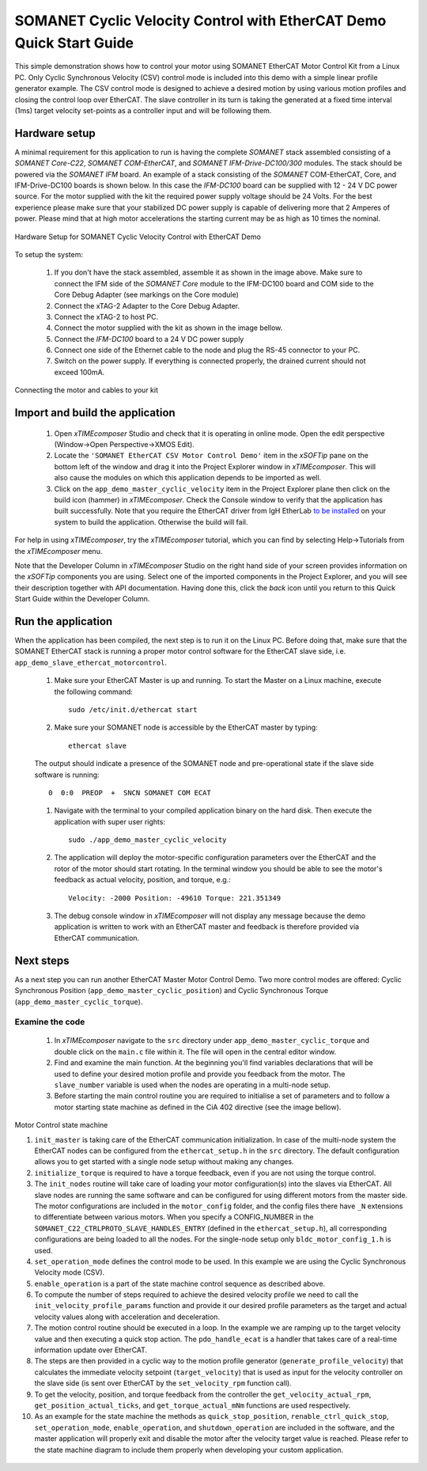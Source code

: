 ﻿.. _SOMANET_Cyclic_Velocity_Control_with_EtherCAT_Demo_Quickstart:

SOMANET Cyclic Velocity Control with EtherCAT Demo Quick Start Guide
====================================================================

This simple demonstration shows how to control your motor using SOMANET EtherCAT Motor Control Kit from a Linux PC. Only Cyclic Synchronous Velocity (CSV) control mode is included into this demo with a simple linear profile generator example. The CSV control mode is designed to achieve a desired motion by using various motion profiles and closing the control loop over EtherCAT. The slave controller in its turn is taking the generated at a fixed time interval (1ms) target velocity set-points as a controller input and will be following them. 

Hardware setup
++++++++++++++

A minimal requirement for this application to run is having the complete *SOMANET* stack assembled consisting of a *SOMANET Core-C22*, *SOMANET COM-EtherCAT*, and *SOMANET IFM-Drive-DC100/300* modules. The stack should be powered via the *SOMANET IFM* board. An example of a stack consisting of the *SOMANET* COM-EtherCAT, Core, and IFM-Drive-DC100 boards is shown below. In this case the *IFM-DC100* board can be supplied with 12 - 24 V DC power source. For the motor supplied with the kit the required power supply voltage should be 24 Volts. For the best experience please make sure that your stabilized DC power supply is capable of delivering more that 2 Amperes of power. Please mind that at high motor accelerations the starting current may be as high as 10 times the nominal.     

.. figure:: images/ethercat_stack.jpg
   :align: center

   Hardware Setup for SOMANET Cyclic Velocity Control with EtherCAT Demo

To setup the system:

   #. If you don't have the stack assembled, assemble it as shown in the image above. Make sure to connect the IFM side of the *SOMANET Core* module to the IFM-DC100 board and COM side to the Core Debug Adapter (see markings on the Core module)
   #. Connect the xTAG-2 Adapter to the Core Debug Adapter.
   #. Connect the xTAG-2 to host PC. 
   #. Connect the motor supplied with the kit as shown in the image bellow.
   #. Connect the *IFM-DC100* board to a 24 V DC power supply
   #. Connect one side of the Ethernet cable to the node and plug the RS-45 connector to your PC.
   #. Switch on the power supply. If everything is connected properly, the drained current should not exceed 100mA. 

.. figure:: images/stack_and_motor.jpg
   :align: center

   Connecting the motor and cables to your kit


Import and build the application
++++++++++++++++++++++++++++++++

   #. Open *xTIMEcomposer* Studio and check that it is operating in online mode. Open the edit perspective (Window->Open Perspective->XMOS Edit).
   #. Locate the ``'SOMANET EtherCAT CSV Motor Control Demo'`` item in the *xSOFTip* pane on the bottom left of the window and drag it into the Project Explorer window in *xTIMEcomposer*. This will also cause the modules on which this application depends to be imported as well. 
   #. Click on the ``app_demo_master_cyclic_velocity`` item in the Project Explorer plane then click on the build icon (hammer) in *xTIMEcomposer*. Check the Console window to verify that the application has built successfully. Note that you require the EtherCAT driver from IgH EtherLab `to be installed <http://doc.synapticon.com/wiki/index.php/EtherCAT_Master_Software>`_ on your system to build the application. Otherwise the build will fail.

For help in using *xTIMEcomposer*, try the *xTIMEcomposer* tutorial, which you can find by selecting Help->Tutorials from the *xTIMEcomposer* menu.

Note that the Developer Column in *xTIMEcomposer* Studio on the right hand side of your screen provides information on the *xSOFTip* components you are using. Select one of the imported components in the Project Explorer, and you will see their description together with API documentation. Having done this, click the `back` icon until you return to this Quick Start Guide within the Developer Column.


Run the application
+++++++++++++++++++

When the application has been compiled, the next step is to run it on the Linux PC. Before doing that, make sure that the SOMANET EtherCAT stack is running a proper motor control software for the EtherCAT slave side, i.e. ``app_demo_slave_ethercat_motorcontrol``.  

   #. Make sure your EtherCAT Master is up and running. To start the Master on a Linux machine, execute the following command: ::

       sudo /etc/init.d/ethercat start

   #. Make sure your SOMANET node is accessible by the EtherCAT master by typing: ::

       ethercat slave 

   The output should indicate a presence of the SOMANET node and pre-operational state if the slave side software is running: ::

       0  0:0  PREOP  +  SNCN SOMANET COM ECAT

   #. Navigate with the terminal to your compiled application binary on the hard disk. Then execute the application with super user rights: ::

       sudo ./app_demo_master_cyclic_velocity 

   #. The application will deploy the motor-specific configuration parameters over the EtherCAT and the rotor of the motor should start rotating. In the terminal window you should be able to see the motor's feedback as actual velocity, position, and torque, e.g.: ::

       Velocity: -2000 Position: -49610 Torque: 221.351349

   #. The debug console window in *xTIMEcomposer* will not display any message because the demo application is written to work with an EtherCAT master and feedback is therefore provided via EtherCAT communication.


Next steps
++++++++++

As a next step you can run another EtherCAT Master Motor Control Demo. Two more control modes are offered: Cyclic Synchronous Position (``app_demo_master_cyclic_position``) and Cyclic Synchronous Torque (``app_demo_master_cyclic_torque``).

Examine the code
................

   #. In *xTIMEcomposer* navigate to the ``src`` directory under ``app_demo_master_cyclic_torque`` and double click on the ``main.c`` file within it. The file will open in the central editor window.

   #. Find and examine the main function. At the beginning you'll find variables declarations that will be used to define your desired motion profile and provide you feedback from the motor. The ``slave_number`` variable is used when the nodes are operating in a multi-node setup.

   #. Before starting the main control routine you are required to initialise a set of parameters and to follow a motor starting state machine as defined in the CiA 402 directive (see the image bellow).

.. figure:: images/statemachine.png
   :width: 100%
   :align: center

   Motor Control state machine

   #. ``init_master`` is taking care of the EtherCAT communication initialization. In case of the multi-node system the EtherCAT nodes can be configured from the ``ethercat_setup.h`` in the ``src`` directory. The default configuration allows you to get started with a single node setup without making any changes.

   #. ``initialize_torque`` is required to have a torque feedback, even if you are not using the torque control.

   #. The ``init_nodes`` routine will take care of loading your motor configuration(s) into the slaves via EtherCAT. All slave nodes are running the same software and can be configured for using different motors from the master side. The motor configurations are included in the ``motor_config`` folder, and the config files there have ``_N`` extensions to differentiate between various motors. When you specify a CONFIG_NUMBER in the ``SOMANET_C22_CTRLPROTO_SLAVE_HANDLES_ENTRY`` (defined in the ``ethercat_setup.h``), all corresponding configurations are being loaded to all the nodes. For the single-node setup only ``bldc_motor_config_1.h`` is used.

   #. ``set_operation_mode`` defines the control mode to be used. In this example we are using the Cyclic Synchronous Velocity mode (CSV).

   #. ``enable_operation`` is a part of the state machine control sequence as described above.

   #. To compute the number of steps required to achieve the desired velocity profile we need to call the ``init_velocity_profile_params`` function and provide it our desired profile parameters as the target and actual velocity values along with acceleration and deceleration.

   #. The motion control routine should be executed in a loop. In the example we are ramping up to the target velocity value and then executing a quick stop action. The ``pdo_handle_ecat`` is a handler that takes care of a real-time information update over EtherCAT.  

   #. The steps are then provided in a cyclic way to the motion profile generator (``generate_profile_velocity``) that calculates the immediate velocity setpoint (``target_velocity``) that is used as input for the velocity controller on the slave side (is sent over EtherCAT by the ``set_velocity_rpm`` function call). 

   #. To get the velocity, position, and torque feedback from the controller the ``get_velocity_actual_rpm``, ``get_position_actual_ticks``, and ``get_torque_actual_mNm`` functions are used respectively.

   #. As an example for the state machine the methods as ``quick_stop_position``, ``renable_ctrl_quick_stop``, ``set_operation_mode``, ``enable_operation``, and ``shutdown_operation`` are included in the software, and the master application will properly exit and disable the motor after the velocity target value is reached. Please refer to the state machine diagram to include them properly when developing your custom application.


